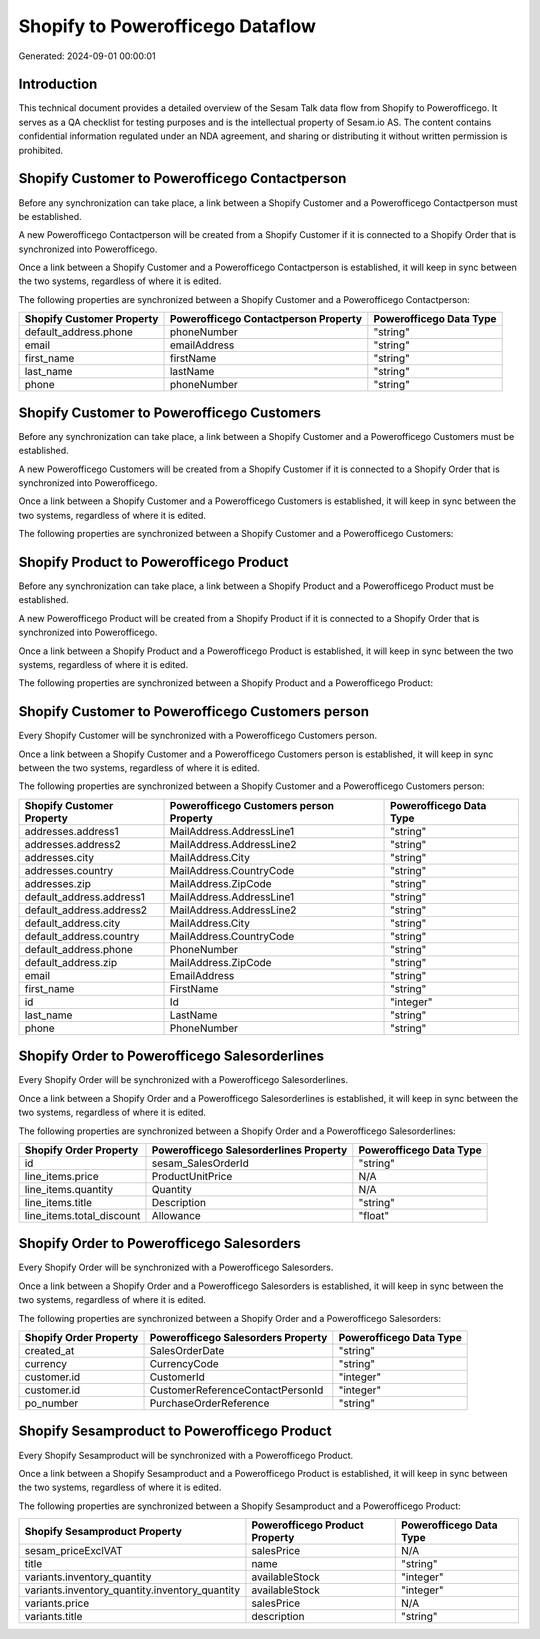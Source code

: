 =================================
Shopify to Powerofficego Dataflow
=================================

Generated: 2024-09-01 00:00:01

Introduction
------------

This technical document provides a detailed overview of the Sesam Talk data flow from Shopify to Powerofficego. It serves as a QA checklist for testing purposes and is the intellectual property of Sesam.io AS. The content contains confidential information regulated under an NDA agreement, and sharing or distributing it without written permission is prohibited.

Shopify Customer to Powerofficego Contactperson
-----------------------------------------------
Before any synchronization can take place, a link between a Shopify Customer and a Powerofficego Contactperson must be established.

A new Powerofficego Contactperson will be created from a Shopify Customer if it is connected to a Shopify Order that is synchronized into Powerofficego.

Once a link between a Shopify Customer and a Powerofficego Contactperson is established, it will keep in sync between the two systems, regardless of where it is edited.

The following properties are synchronized between a Shopify Customer and a Powerofficego Contactperson:

.. list-table::
   :header-rows: 1

   * - Shopify Customer Property
     - Powerofficego Contactperson Property
     - Powerofficego Data Type
   * - default_address.phone
     - phoneNumber
     - "string"
   * - email
     - emailAddress
     - "string"
   * - first_name
     - firstName
     - "string"
   * - last_name
     - lastName
     - "string"
   * - phone
     - phoneNumber
     - "string"


Shopify Customer to Powerofficego Customers
-------------------------------------------
Before any synchronization can take place, a link between a Shopify Customer and a Powerofficego Customers must be established.

A new Powerofficego Customers will be created from a Shopify Customer if it is connected to a Shopify Order that is synchronized into Powerofficego.

Once a link between a Shopify Customer and a Powerofficego Customers is established, it will keep in sync between the two systems, regardless of where it is edited.

The following properties are synchronized between a Shopify Customer and a Powerofficego Customers:

.. list-table::
   :header-rows: 1

   * - Shopify Customer Property
     - Powerofficego Customers Property
     - Powerofficego Data Type


Shopify Product to Powerofficego Product
----------------------------------------
Before any synchronization can take place, a link between a Shopify Product and a Powerofficego Product must be established.

A new Powerofficego Product will be created from a Shopify Product if it is connected to a Shopify Order that is synchronized into Powerofficego.

Once a link between a Shopify Product and a Powerofficego Product is established, it will keep in sync between the two systems, regardless of where it is edited.

The following properties are synchronized between a Shopify Product and a Powerofficego Product:

.. list-table::
   :header-rows: 1

   * - Shopify Product Property
     - Powerofficego Product Property
     - Powerofficego Data Type


Shopify Customer to Powerofficego Customers person
--------------------------------------------------
Every Shopify Customer will be synchronized with a Powerofficego Customers person.

Once a link between a Shopify Customer and a Powerofficego Customers person is established, it will keep in sync between the two systems, regardless of where it is edited.

The following properties are synchronized between a Shopify Customer and a Powerofficego Customers person:

.. list-table::
   :header-rows: 1

   * - Shopify Customer Property
     - Powerofficego Customers person Property
     - Powerofficego Data Type
   * - addresses.address1
     - MailAddress.AddressLine1
     - "string"
   * - addresses.address2
     - MailAddress.AddressLine2
     - "string"
   * - addresses.city
     - MailAddress.City
     - "string"
   * - addresses.country
     - MailAddress.CountryCode
     - "string"
   * - addresses.zip
     - MailAddress.ZipCode
     - "string"
   * - default_address.address1
     - MailAddress.AddressLine1
     - "string"
   * - default_address.address2
     - MailAddress.AddressLine2
     - "string"
   * - default_address.city
     - MailAddress.City
     - "string"
   * - default_address.country
     - MailAddress.CountryCode
     - "string"
   * - default_address.phone
     - PhoneNumber
     - "string"
   * - default_address.zip
     - MailAddress.ZipCode
     - "string"
   * - email
     - EmailAddress
     - "string"
   * - first_name
     - FirstName
     - "string"
   * - id
     - Id
     - "integer"
   * - last_name
     - LastName
     - "string"
   * - phone
     - PhoneNumber
     - "string"


Shopify Order to Powerofficego Salesorderlines
----------------------------------------------
Every Shopify Order will be synchronized with a Powerofficego Salesorderlines.

Once a link between a Shopify Order and a Powerofficego Salesorderlines is established, it will keep in sync between the two systems, regardless of where it is edited.

The following properties are synchronized between a Shopify Order and a Powerofficego Salesorderlines:

.. list-table::
   :header-rows: 1

   * - Shopify Order Property
     - Powerofficego Salesorderlines Property
     - Powerofficego Data Type
   * - id
     - sesam_SalesOrderId
     - "string"
   * - line_items.price
     - ProductUnitPrice
     - N/A
   * - line_items.quantity
     - Quantity
     - N/A
   * - line_items.title
     - Description
     - "string"
   * - line_items.total_discount
     - Allowance
     - "float"


Shopify Order to Powerofficego Salesorders
------------------------------------------
Every Shopify Order will be synchronized with a Powerofficego Salesorders.

Once a link between a Shopify Order and a Powerofficego Salesorders is established, it will keep in sync between the two systems, regardless of where it is edited.

The following properties are synchronized between a Shopify Order and a Powerofficego Salesorders:

.. list-table::
   :header-rows: 1

   * - Shopify Order Property
     - Powerofficego Salesorders Property
     - Powerofficego Data Type
   * - created_at
     - SalesOrderDate
     - "string"
   * - currency
     - CurrencyCode
     - "string"
   * - customer.id
     - CustomerId
     - "integer"
   * - customer.id
     - CustomerReferenceContactPersonId
     - "integer"
   * - po_number
     - PurchaseOrderReference
     - "string"


Shopify Sesamproduct to Powerofficego Product
---------------------------------------------
Every Shopify Sesamproduct will be synchronized with a Powerofficego Product.

Once a link between a Shopify Sesamproduct and a Powerofficego Product is established, it will keep in sync between the two systems, regardless of where it is edited.

The following properties are synchronized between a Shopify Sesamproduct and a Powerofficego Product:

.. list-table::
   :header-rows: 1

   * - Shopify Sesamproduct Property
     - Powerofficego Product Property
     - Powerofficego Data Type
   * - sesam_priceExclVAT
     - salesPrice
     - N/A
   * - title
     - name
     - "string"
   * - variants.inventory_quantity
     - availableStock
     - "integer"
   * - variants.inventory_quantity.inventory_quantity
     - availableStock
     - "integer"
   * - variants.price
     - salesPrice
     - N/A
   * - variants.title
     - description
     - "string"

